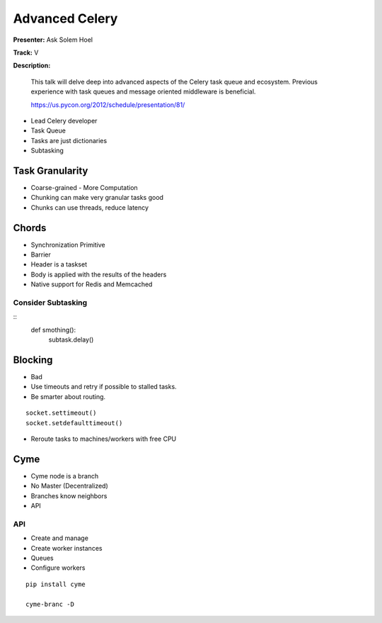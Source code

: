 ===============
Advanced Celery
===============


**Presenter:** Ask Solem Hoel

**Track:** V

**Description:**

    This talk will delve deep into advanced aspects of the Celery task queue and ecosystem. Previous experience with task queues and message oriented middleware is beneficial.
    

    https://us.pycon.org/2012/schedule/presentation/81/
    
    

* Lead Celery developer
* Task Queue
* Tasks are just dictionaries
* Subtasking

Task Granularity
================

* Coarse-grained - More Computation
* Chunking can make very granular tasks good
* Chunks can use threads, reduce latency

Chords
======

* Synchronization Primitive
* Barrier
* Header is a taskset
* Body is applied with the results of the headers
* Native support for Redis and Memcached

Consider Subtasking
-------------------

::
    def smothing():
        subtask.delay()
    
Blocking 
========

* Bad
* Use timeouts and retry if possible to stalled tasks.
* Be smarter about routing.

::

    socket.settimeout()
    socket.setdefaulttimeout()

* Reroute tasks to machines/workers with free CPU


Cyme
====

* Cyme node is a branch
* No Master (Decentralized)
* Branches know neighbors
* API

API
---

* Create and manage
* Create worker instances
* Queues
* Configure workers


::

    pip install cyme
    
    cyme-branc -D 





